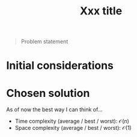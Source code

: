 #+TITLE:Xxx title
#+PROPERTY: header-args :tangle x_x_x.py
#+STARTUP: latexpreview

#+BEGIN_QUOTE
Problem statement
#+END_QUOTE

* Initial considerations

* Chosen solution

As of now the best way I can think of…

- Time complexity (average / best / worst): $\mathcal{O}(n)$
- Space complexity (average / best / worst): $\mathcal{O}(1)$

#+BEGIN_SRC python
#+END_SRC
